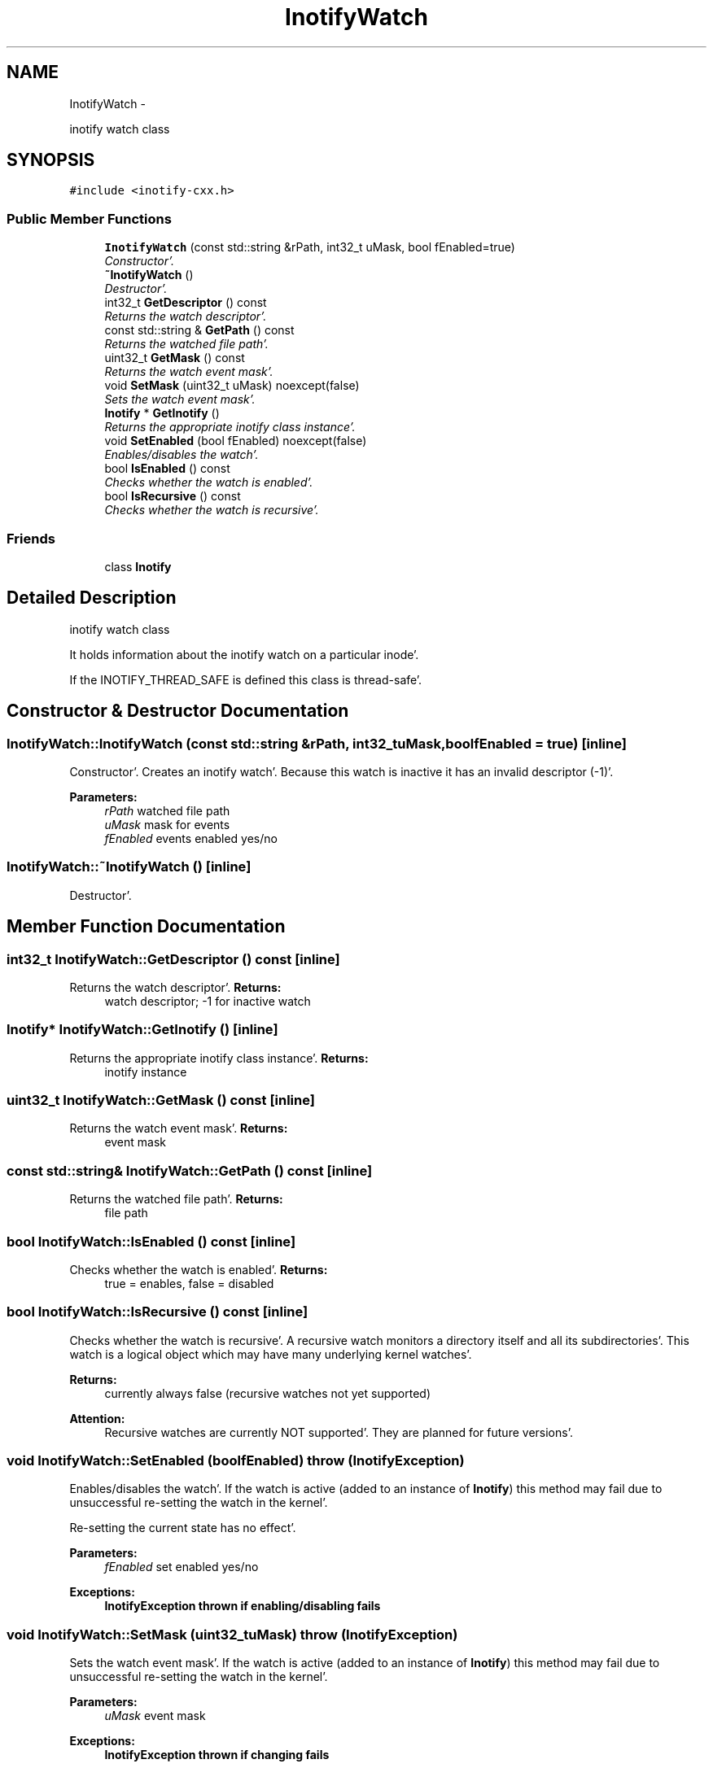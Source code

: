 .TH "InotifyWatch" 3 "Sat Apr 7 2012" "Version 0.5.10" "incron" \" -*- nroff -*-
.ad l
.nh
.SH NAME
InotifyWatch \- 
.PP
inotify watch class  

.SH SYNOPSIS
.br
.PP
.PP
\fC#include <inotify-cxx\&.h>\fP
.SS "Public Member Functions"

.in +1c
.ti -1c
.RI "\fBInotifyWatch\fP (const std::string &rPath, int32_t uMask, bool fEnabled=true)"
.br
.RI "\fIConstructor'\&. \fP"
.ti -1c
.RI "\fB~InotifyWatch\fP ()"
.br
.RI "\fIDestructor'\&. \fP"
.ti -1c
.RI "int32_t \fBGetDescriptor\fP () const "
.br
.RI "\fIReturns the watch descriptor'\&. \fP"
.ti -1c
.RI "const std::string & \fBGetPath\fP () const "
.br
.RI "\fIReturns the watched file path'\&. \fP"
.ti -1c
.RI "uint32_t \fBGetMask\fP () const "
.br
.RI "\fIReturns the watch event mask'\&. \fP"
.ti -1c
.RI "void \fBSetMask\fP (uint32_t uMask)  noexcept(false)"
.br
.RI "\fISets the watch event mask'\&. \fP"
.ti -1c
.RI "\fBInotify\fP * \fBGetInotify\fP ()"
.br
.RI "\fIReturns the appropriate inotify class instance'\&. \fP"
.ti -1c
.RI "void \fBSetEnabled\fP (bool fEnabled)  noexcept(false)"
.br
.RI "\fIEnables/disables the watch'\&. \fP"
.ti -1c
.RI "bool \fBIsEnabled\fP () const "
.br
.RI "\fIChecks whether the watch is enabled'\&. \fP"
.ti -1c
.RI "bool \fBIsRecursive\fP () const "
.br
.RI "\fIChecks whether the watch is recursive'\&. \fP"
.in -1c
.SS "Friends"

.in +1c
.ti -1c
.RI "class \fBInotify\fP"
.br
.in -1c
.SH "Detailed Description"
.PP 
inotify watch class 

It holds information about the inotify watch on a particular inode'\&.
.PP
If the INOTIFY_THREAD_SAFE is defined this class is thread-safe'\&. 
.SH "Constructor & Destructor Documentation"
.PP 
.SS "InotifyWatch::InotifyWatch (const std::string &rPath, int32_tuMask, boolfEnabled = \fCtrue\fP)\fC [inline]\fP"
.PP
Constructor'\&. Creates an inotify watch'\&. Because this watch is inactive it has an invalid descriptor (-1)'\&.
.PP
\fBParameters:\fP
.RS 4
\fIrPath\fP watched file path 
.br
\fIuMask\fP mask for events 
.br
\fIfEnabled\fP events enabled yes/no 
.RE
.PP

.SS "InotifyWatch::~InotifyWatch ()\fC [inline]\fP"
.PP
Destructor'\&. 
.SH "Member Function Documentation"
.PP 
.SS "int32_t InotifyWatch::GetDescriptor () const\fC [inline]\fP"
.PP
Returns the watch descriptor'\&. \fBReturns:\fP
.RS 4
watch descriptor; -1 for inactive watch 
.RE
.PP

.SS "\fBInotify\fP* InotifyWatch::GetInotify ()\fC [inline]\fP"
.PP
Returns the appropriate inotify class instance'\&. \fBReturns:\fP
.RS 4
inotify instance 
.RE
.PP

.SS "uint32_t InotifyWatch::GetMask () const\fC [inline]\fP"
.PP
Returns the watch event mask'\&. \fBReturns:\fP
.RS 4
event mask 
.RE
.PP

.SS "const std::string& InotifyWatch::GetPath () const\fC [inline]\fP"
.PP
Returns the watched file path'\&. \fBReturns:\fP
.RS 4
file path 
.RE
.PP

.SS "bool InotifyWatch::IsEnabled () const\fC [inline]\fP"
.PP
Checks whether the watch is enabled'\&. \fBReturns:\fP
.RS 4
true = enables, false = disabled 
.RE
.PP

.SS "bool InotifyWatch::IsRecursive () const\fC [inline]\fP"
.PP
Checks whether the watch is recursive'\&. A recursive watch monitors a directory itself and all its subdirectories'\&. This watch is a logical object which may have many underlying kernel watches'\&.
.PP
\fBReturns:\fP
.RS 4
currently always false (recursive watches not yet supported) 
.RE
.PP
\fBAttention:\fP
.RS 4
Recursive watches are currently NOT supported'\&. They are planned for future versions'\&. 
.RE
.PP

.SS "void InotifyWatch::SetEnabled (boolfEnabled)  throw (\fBInotifyException\fP)"
.PP
Enables/disables the watch'\&. If the watch is active (added to an instance of \fBInotify\fP) this method may fail due to unsuccessful re-setting the watch in the kernel'\&.
.PP
Re-setting the current state has no effect'\&.
.PP
\fBParameters:\fP
.RS 4
\fIfEnabled\fP set enabled yes/no
.RE
.PP
\fBExceptions:\fP
.RS 4
\fI\fBInotifyException\fP\fP thrown if enabling/disabling fails 
.RE
.PP

.SS "void InotifyWatch::SetMask (uint32_tuMask)  throw (\fBInotifyException\fP)"
.PP
Sets the watch event mask'\&. If the watch is active (added to an instance of \fBInotify\fP) this method may fail due to unsuccessful re-setting the watch in the kernel'\&.
.PP
\fBParameters:\fP
.RS 4
\fIuMask\fP event mask
.RE
.PP
\fBExceptions:\fP
.RS 4
\fI\fBInotifyException\fP\fP thrown if changing fails 
.RE
.PP

.SH "Friends And Related Function Documentation"
.PP 
.SS "friend class \fBInotify\fP\fC [friend]\fP"

.SH "Author"
.PP 
Generated automatically by Doxygen for incron from the source code'\&.
